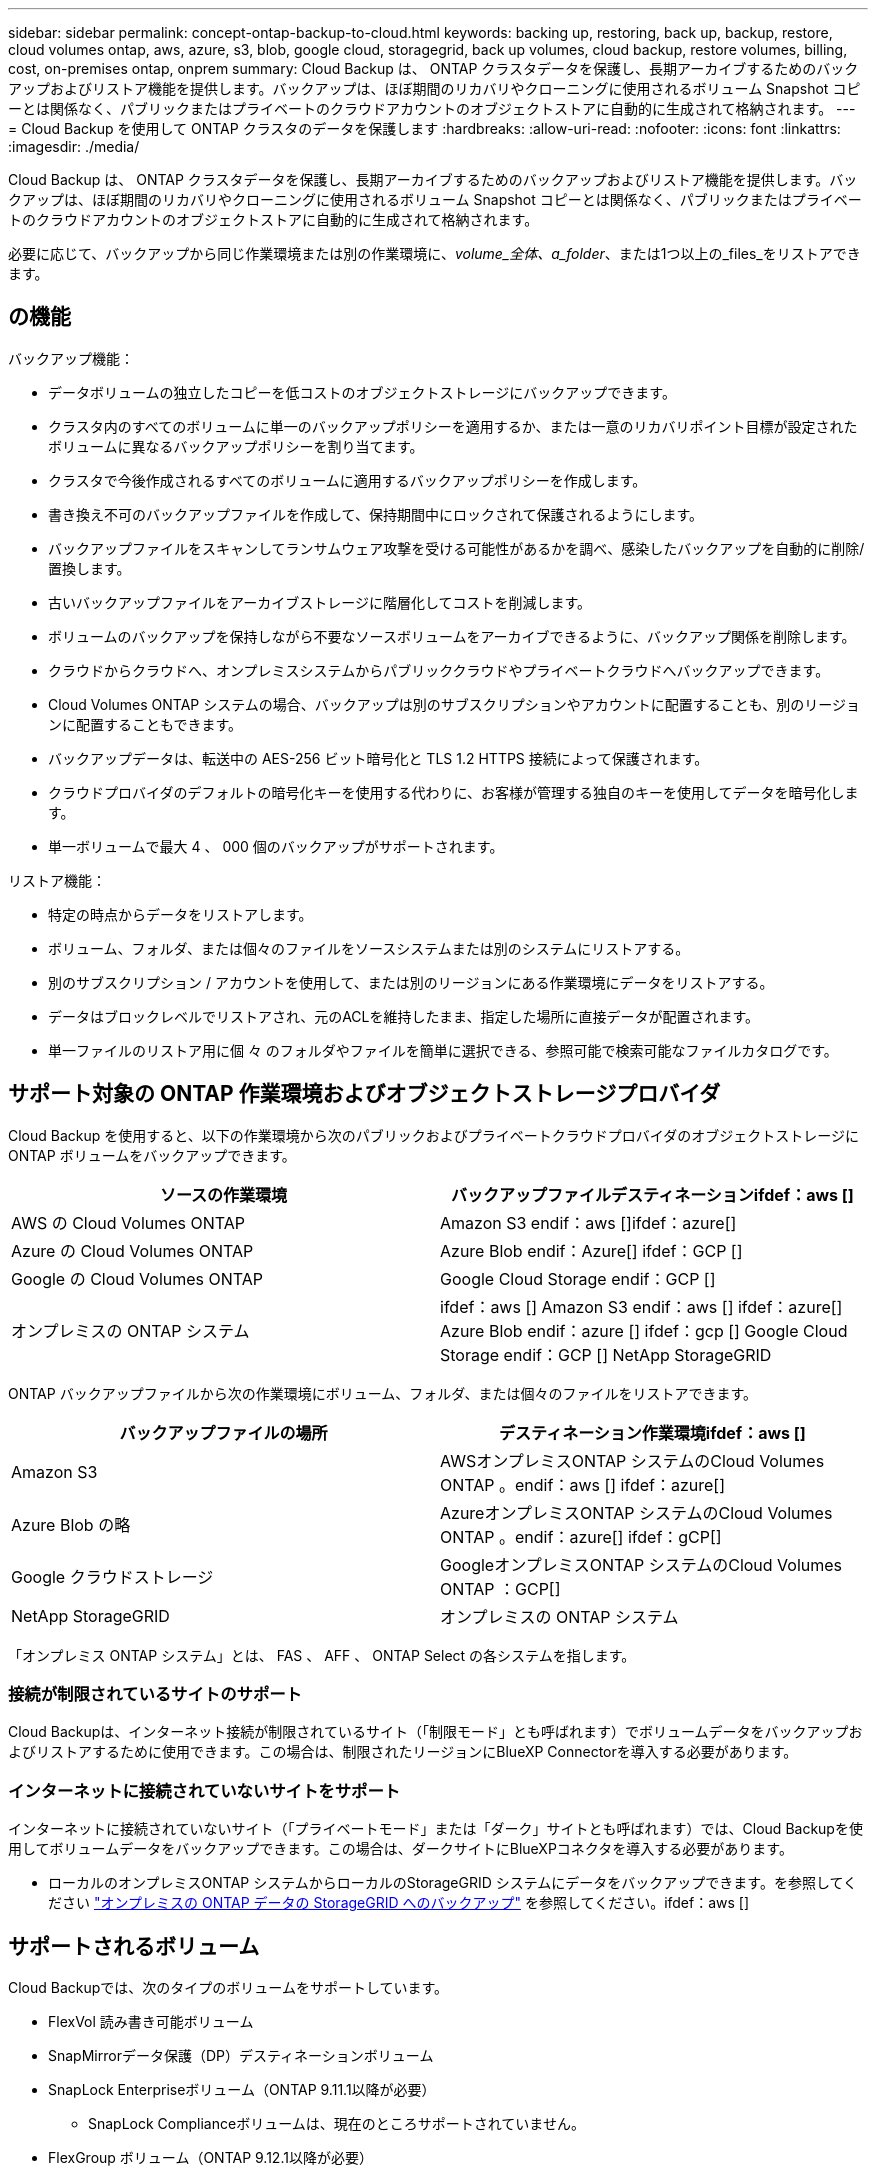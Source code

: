 ---
sidebar: sidebar 
permalink: concept-ontap-backup-to-cloud.html 
keywords: backing up, restoring, back up, backup, restore, cloud volumes ontap, aws, azure, s3, blob, google cloud, storagegrid, back up volumes, cloud backup, restore volumes, billing, cost, on-premises ontap, onprem 
summary: Cloud Backup は、 ONTAP クラスタデータを保護し、長期アーカイブするためのバックアップおよびリストア機能を提供します。バックアップは、ほぼ期間のリカバリやクローニングに使用されるボリューム Snapshot コピーとは関係なく、パブリックまたはプライベートのクラウドアカウントのオブジェクトストアに自動的に生成されて格納されます。 
---
= Cloud Backup を使用して ONTAP クラスタのデータを保護します
:hardbreaks:
:allow-uri-read: 
:nofooter: 
:icons: font
:linkattrs: 
:imagesdir: ./media/


[role="lead"]
Cloud Backup は、 ONTAP クラスタデータを保護し、長期アーカイブするためのバックアップおよびリストア機能を提供します。バックアップは、ほぼ期間のリカバリやクローニングに使用されるボリューム Snapshot コピーとは関係なく、パブリックまたはプライベートのクラウドアカウントのオブジェクトストアに自動的に生成されて格納されます。

必要に応じて、バックアップから同じ作業環境または別の作業環境に、_volume_全体、a_folder_、または1つ以上の_files_をリストアできます。



== の機能

バックアップ機能：

* データボリュームの独立したコピーを低コストのオブジェクトストレージにバックアップできます。
* クラスタ内のすべてのボリュームに単一のバックアップポリシーを適用するか、または一意のリカバリポイント目標が設定されたボリュームに異なるバックアップポリシーを割り当てます。
* クラスタで今後作成されるすべてのボリュームに適用するバックアップポリシーを作成します。
* 書き換え不可のバックアップファイルを作成して、保持期間中にロックされて保護されるようにします。
* バックアップファイルをスキャンしてランサムウェア攻撃を受ける可能性があるかを調べ、感染したバックアップを自動的に削除/置換します。
* 古いバックアップファイルをアーカイブストレージに階層化してコストを削減します。
* ボリュームのバックアップを保持しながら不要なソースボリュームをアーカイブできるように、バックアップ関係を削除します。
* クラウドからクラウドへ、オンプレミスシステムからパブリッククラウドやプライベートクラウドへバックアップできます。
* Cloud Volumes ONTAP システムの場合、バックアップは別のサブスクリプションやアカウントに配置することも、別のリージョンに配置することもできます。
* バックアップデータは、転送中の AES-256 ビット暗号化と TLS 1.2 HTTPS 接続によって保護されます。
* クラウドプロバイダのデフォルトの暗号化キーを使用する代わりに、お客様が管理する独自のキーを使用してデータを暗号化します。
* 単一ボリュームで最大 4 、 000 個のバックアップがサポートされます。


リストア機能：

* 特定の時点からデータをリストアします。
* ボリューム、フォルダ、または個々のファイルをソースシステムまたは別のシステムにリストアする。
* 別のサブスクリプション / アカウントを使用して、または別のリージョンにある作業環境にデータをリストアする。
* データはブロックレベルでリストアされ、元のACLを維持したまま、指定した場所に直接データが配置されます。
* 単一ファイルのリストア用に個 々 のフォルダやファイルを簡単に選択できる、参照可能で検索可能なファイルカタログです。




== サポート対象の ONTAP 作業環境およびオブジェクトストレージプロバイダ

Cloud Backup を使用すると、以下の作業環境から次のパブリックおよびプライベートクラウドプロバイダのオブジェクトストレージに ONTAP ボリュームをバックアップできます。

[cols="50,50"]
|===
| ソースの作業環境 | バックアップファイルデスティネーションifdef：aws [] 


| AWS の Cloud Volumes ONTAP | Amazon S3 endif：aws []ifdef：azure[] 


| Azure の Cloud Volumes ONTAP | Azure Blob endif：Azure[] ifdef：GCP [] 


| Google の Cloud Volumes ONTAP | Google Cloud Storage endif：GCP [] 


| オンプレミスの ONTAP システム | ifdef：aws [] Amazon S3 endif：aws [] ifdef：azure[] Azure Blob endif：azure [] ifdef：gcp [] Google Cloud Storage endif：GCP [] NetApp StorageGRID 
|===
ONTAP バックアップファイルから次の作業環境にボリューム、フォルダ、または個々のファイルをリストアできます。

[cols="50,50"]
|===
| バックアップファイルの場所 | デスティネーション作業環境ifdef：aws [] 


| Amazon S3 | AWSオンプレミスONTAP システムのCloud Volumes ONTAP 。endif：aws [] ifdef：azure[] 


| Azure Blob の略 | AzureオンプレミスONTAP システムのCloud Volumes ONTAP 。endif：azure[] ifdef：gCP[] 


| Google クラウドストレージ | GoogleオンプレミスONTAP システムのCloud Volumes ONTAP ：GCP[] 


| NetApp StorageGRID | オンプレミスの ONTAP システム 
|===
「オンプレミス ONTAP システム」とは、 FAS 、 AFF 、 ONTAP Select の各システムを指します。



=== 接続が制限されているサイトのサポート

Cloud Backupは、インターネット接続が制限されているサイト（「制限モード」とも呼ばれます）でボリュームデータをバックアップおよびリストアするために使用できます。この場合は、制限されたリージョンにBlueXP Connectorを導入する必要があります。

ifdef::aws[]

* AWSの商用リージョンにインストールされているCloud Volumes ONTAP システムからAmazon S3にデータをバックアップできます。を参照してください link:task-backup-to-s3.html["Amazon S3 への Cloud Volumes ONTAP データのバックアップ"]。


endif::aws[]

ifdef::azure[]

* Azureの商用リージョンにインストールされているCloud Volumes ONTAP システムからAzure Blobにデータをバックアップできます。を参照してください link:task-backup-to-azure.html["Cloud Volumes ONTAP データをAzure Blobにバックアップしています"]。


endif::azure[]



=== インターネットに接続されていないサイトをサポート

インターネットに接続されていないサイト（「プライベートモード」または「ダーク」サイトとも呼ばれます）では、Cloud Backupを使用してボリュームデータをバックアップできます。この場合は、ダークサイトにBlueXPコネクタを導入する必要があります。

* ローカルのオンプレミスONTAP システムからローカルのStorageGRID システムにデータをバックアップできます。を参照してください link:task-backup-onprem-private-cloud.html["オンプレミスの ONTAP データの StorageGRID へのバックアップ"] を参照してください。ifdef：aws []


endif::aws[]

ifdef::azure[]

endif::azure[]



== サポートされるボリューム

Cloud Backupでは、次のタイプのボリュームをサポートしています。

* FlexVol 読み書き可能ボリューム
* SnapMirrorデータ保護（DP）デスティネーションボリューム
* SnapLock Enterpriseボリューム（ONTAP 9.11.1以降が必要）
+
** SnapLock Complianceボリュームは、現在のところサポートされていません。


* FlexGroup ボリューム（ONTAP 9.12.1以降が必要）


の項を参照してください <<制限,Backup and Restoreの制限事項>> を参照してください。



== コスト

ONTAP システムでクラウドバックアップを使用する場合、リソース料金とサービス料金の 2 種類のコストが発生します。

* リソース料金 *

リソース料金は、オブジェクトストレージの容量、クラウドへのバックアップファイルの書き込みと読み取りのために、クラウドプロバイダに支払われます。

* バックアップでは、クラウドプロバイダにオブジェクトストレージのコストを支払います。
+
クラウドバックアップではソースボリュームの Storage Efficiency が保持されるため、クラウドプロバイダ側で、 data_after_ONTAP 効率化のコストを支払います（重複排除と圧縮が適用されたあとのデータ量が少ないほど）。

* 検索とリストアを使用してデータをリストアする場合、クラウドプロバイダによって特定のリソースがプロビジョニングされ、検索要求でスキャンされるデータ量には1TiBあたりのコストが関連付けられます。（これらのリソースは参照と復元には必要ありません）。
+
ifdef::aws[]

+
** AWSでは、 https://aws.amazon.com/athena/faqs/["Amazon Athena"^] および https://aws.amazon.com/glue/faqs/["AWS 接着剤"^] リソースは新しいS3バケットに導入される。
+
endif::aws[]



+
ifdef::azure[]

+
** Azureのでは https://azure.microsoft.com/en-us/services/synapse-analytics/?&ef_id=EAIaIQobChMI46_bxcWZ-QIVjtiGCh2CfwCsEAAYASAAEgKwjvD_BwE:G:s&OCID=AIDcmm5edswduu_SEM_EAIaIQobChMI46_bxcWZ-QIVjtiGCh2CfwCsEAAYASAAEgKwjvD_BwE:G:s&gclid=EAIaIQobChMI46_bxcWZ-QIVjtiGCh2CfwCsEAAYASAAEgKwjvD_BwE["Azure Synapseワークスペース"^] および https://azure.microsoft.com/en-us/services/storage/data-lake-storage/?&ef_id=EAIaIQobChMIuYz0qsaZ-QIVUDizAB1EmACvEAAYASAAEgJH5fD_BwE:G:s&OCID=AIDcmm5edswduu_SEM_EAIaIQobChMIuYz0qsaZ-QIVUDizAB1EmACvEAAYASAAEgJH5fD_BwE:G:s&gclid=EAIaIQobChMIuYz0qsaZ-QIVUDizAB1EmACvEAAYASAAEgJH5fD_BwE["Azure Data Lake Storageの略"^] データの格納と分析を行うためにストレージアカウントにプロビジョニングします。
+
endif::azure[]





ifdef::gcp[]

* Googleでは、新しいバケットが導入され、が展開されます https://cloud.google.com/bigquery["Google Cloud BigQueryサービス"^] アカウント/プロジェクトレベルでプロビジョニングされます。


endif::gcp[]

* アーカイブストレージに移動されたバックアップファイルからボリュームデータをリストアする必要がある場合は、GiB単位の読み出し料金とクラウドプロバイダからの要求ごとの料金が別途かかります。


* サービス料金 *

サービス料金はネットアップに支払われ、バックアップの作成時とリストア時のボリューム、またはファイルに対する費用の両方が含まれます。保護するデータの料金は、オブジェクトストレージにバックアップされる ONTAP のソースの使用済み論理容量（ _Before_ONTAP 効率化）で計算されます。この容量はフロントエンドテラバイト（ FETB ）とも呼ばれます。

バックアップサービスの料金を支払う方法は 3 通りあります。1 つ目は、クラウドプロバイダを利用して月額料金を支払う方法です。2つ目のオプションは、年間契約を取得することです。3 つ目のオプションは、ネットアップからライセンスを直接購入することです。を参照してください <<ライセンス,ライセンス>> 詳細については、を参照してください



== ライセンス

Cloud Backupには次の消費モデルがあります。

* * BYOL *：ネットアップから購入したライセンス。任意のクラウドプロバイダで使用できます。
* * PAYGO *：クラウドプロバイダの市場から1時間ごとのサブスクリプション。
* * Annual *：クラウドプロバイダの市場から年間契約。


[NOTE]
====
ネットアップからBYOLライセンスを購入した場合は、クラウドプロバイダのマーケットプレイスからPAYGOの提供にもサブスクライブする必要があります。ライセンスは常に最初に請求されますが、次の場合は、マーケットプレイスで 1 時間ごとの料金が請求されます。

* ライセンス容量を超えた場合
* ライセンスの期間が終了する場合


市場から年間契約を結んでいる場合、Cloud Backupのすべての利用はその契約に基づいて課金されます。BYOLでは、年単位のマーケットプレイス契約を組み合わせることはできません。

====


=== お客様所有のライセンスを使用

BYOL は期間ベース（ 12 カ月、 24 カ月、 36 カ月）の _ 容量ベースであり、 1TiB 単位で提供されます。ネットアップに料金を支払って、 1 年分のサービスを使用し、最大容量を指定した場合は「 10TiB 」とします。

サービスを有効にするために、BlueXP Digital Walletページに入力したシリアル番号が表示されます。いずれかの制限に達すると、ライセンスを更新する必要があります。Backup BYOL ライセンス環境 では、に関連付けられているすべてのソースシステムがライセンスされます https://docs.netapp.com/us-en/cloud-manager-setup-admin/concept-netapp-accounts.html["BlueXPアカウント"^]。

link:task-licensing-cloud-backup.html#use-a-cloud-backup-byol-license["BYOL ライセンスの管理方法について説明します"]。



=== 従量課金制のサブスクリプション

Cloud Backup は従量課金制モデルで、使用量に応じたライセンスを提供します。クラウドプロバイダの市場に登録すると、バックアップしたデータに対して1 GiB単位で料金が発生し、前払いによる支払いが発生しなくなります。クラウドプロバイダから月額料金で請求されます。

link:task-licensing-cloud-backup.html#use-a-cloud-backup-paygo-subscription["従量課金制サブスクリプションの設定方法について説明します"]。

PAYGOサブスクリプションに最初にサインアップしたときに、30日間の無償トライアルを利用できます。



=== 年間契約

ifdef::aws[]

AWSを使用している場合は、次の2年間の契約が12カ月、24カ月、または36カ月間利用できます。

* Cloud Volumes ONTAP データとオンプレミスの ONTAP データをバックアップできる「クラウドバックアップ」プラン。
* Cloud Volumes ONTAP とクラウドバックアップをバンドルできる「 CVO Professional 」プラン。これには、このライセンスに基づいて Cloud Volumes ONTAP ボリュームのバックアップが無制限になることも含まれます（バックアップ容量はライセンスにはカウントされません）。


endif::aws[]

ifdef::azure[]

* Azureを使用している場合は、ネットアップからプライベートオファーを要求し、Cloud Backupのアクティブ化の際にAzure Marketplaceからサブスクライブするときにプランを選択できます。


endif::azure[]

ifdef::gcp[]

* GCPを使用している場合は、ネットアップからプライベートオファーをリクエストし、Cloud Backupのアクティブ化中にGoogle Cloud Marketplaceからサブスクライブするときにプランを選択できます。


endif::gcp[]

link:task-licensing-cloud-backup.html#use-an-annual-contract["年間契約の設定方法について説明します"]。



== Cloud Backup の仕組み

Cloud Volumes ONTAP またはオンプレミスの ONTAP システムでクラウドバックアップを有効にすると、サービスはデータのフルバックアップを実行します。ボリューム Snapshot はバックアップイメージに含まれません。初期バックアップ後は、追加のバックアップはすべて差分になります。つまり、変更されたブロックと新しいブロックのみがバックアップされます。これにより、ネットワークトラフィックを最小限に抑えることができます。Cloud Backupはの上に構築されています https://docs.netapp.com/us-en/ontap/concepts/snapmirror-cloud-backups-object-store-concept.html["NetApp SnapMirror Cloudテクノロジ"^]。


CAUTION: クラウドプロバイダ環境からバックアップファイルの管理や変更を直接行うと、ファイルが破損してサポートされない構成になる可能性があります。

次の図は、各コンポーネント間の関係を示しています。

image:diagram_cloud_backup_general.png["Cloud Backup が、ソースシステム上のボリュームおよびバックアップファイルが配置されているデスティネーションオブジェクトストレージと通信する仕組みを示す図。"]



=== バックアップの保管場所

バックアップコピーは、BlueXPがクラウドアカウントで作成したオブジェクトストアに格納されます。クラスタ/作業環境ごとに1つのオブジェクトストアがあり、BlueXPではオブジェクトストアに「NetApp-backup-clusteruuid」という名前が付けられます。このオブジェクトストアは削除しないでください。

ifdef::aws[]

* AWSでは、BlueXPによってが有効になります https://docs.aws.amazon.com/AmazonS3/latest/dev/access-control-block-public-access.html["Amazon S3 ブロックのパブリックアクセス機能"^] を S3 バケットに配置します。


endif::aws[]

ifdef::azure[]

* Azureでは、BlueXPは、BLOBコンテナ用のストレージアカウントを持つ新規または既存のリソースグループを使用します。BlueXP https://docs.microsoft.com/en-us/azure/storage/blobs/anonymous-read-access-prevent["BLOB データへのパブリックアクセスをブロックします"] デフォルトでは


endif::azure[]

ifdef::gcp[]

* GCPでは、Google Cloud Storageバケット用のストレージアカウントを持つ新規または既存のプロジェクトを使用します。


endif::gcp[]

* StorageGRID では、オブジェクトストアバケットに既存のストレージアカウントが使用されます。


あとでクラスタのデスティネーションオブジェクトストアを変更する場合は、が必要になります link:task-manage-backups-ontap.html#unregistering-cloud-backup-for-a-working-environment["作業環境の Cloud Backup の登録を解除します"^]をクリックし、新しいクラウドプロバイダ情報を使用して Cloud Backup を有効にします。



=== カスタマイズ可能なバックアップスケジュールと保持設定

作業環境で Cloud Backup を有効にすると、最初に選択したすべてのボリュームが、定義したデフォルトのバックアップポリシーを使用してバックアップされます。Recovery Point Objective（RPO；目標復旧時点）が異なるボリュームに異なるバックアップポリシーを割り当てる場合は、そのクラスタ用のポリシーを追加で作成し、そのポリシーをCloud Backupがアクティブ化されたあとに他のボリュームに割り当てることができます。

すべてのボリュームについて、毎時、毎日、毎週、毎月、および毎年のバックアップの組み合わせを選択できます。ボリュームに適用するSnapshotポリシーは、Cloud Backupで認識されるいずれかのポリシーである必要があります。そうしないと、バックアップファイルは作成されません。また、システム定義のポリシーの中から、 3 カ月、 1 年、 7 年のバックアップと保持を提供するポリシーを選択することもできます。ポリシーは次のとおりです。

[cols="35,16,16,16,26"]
|===
| バックアップポリシー名 3+| 間隔ごとのバックアップ ... | 最大バックアップ 


|  | * 毎日 * | * 毎週 * | * 毎月 * |  


| Netapp3MonthsRetention | 30 | 13 | 3. | 46 


| Netapp1YearRetention | 30 | 13 | 12. | 55 


| ネッパ7YearsRetention | 30 | 53 | 84 | 167 
|===
ONTAP System Manager または ONTAP CLI を使用してクラスタに作成したバックアップ保護ポリシーも選択内容として表示されます。これには、カスタムのSnapMirrorラベルを使用して作成したポリシーも含まれ

カテゴリまたは間隔のバックアップの最大数に達すると、古いバックアップは削除されるため、常に最新のバックアップが保持されます（そのため、廃止されたバックアップはクラウドのスペースを消費し続けることはありません）。

を参照してください link:concept-cloud-backup-policies.html#backup-schedules["バックアップスケジュール"^] 使用可能なスケジュールオプションの詳細については、を参照してください。

できることに注意してください link:task-manage-backups-ontap.html#creating-a-manual-volume-backup-at-any-time["ボリュームのオンデマンドバックアップを作成する"] スケジュールバックアップから作成されたバックアップファイルに加え、いつでも Backup Dashboard からアクセスできます。


TIP: データ保護ボリュームのバックアップの保持期間は、ソースの SnapMirror 関係の定義と同じです。API を使用して必要に応じてこの値を変更できます。



=== バックアップファイルの保護設定

クラスタがONTAP 9.11.1以降を使用している場合、バックアップを削除攻撃やランサムウェア攻撃から保護できます。各バックアップポリシーでは、特定の期間にわたってバックアップファイルに適用可能な_DataLockとRansomware Protection_の セクションを提供しています。_DataLock_は'バックアップファイルの変更または削除を防止します_Ransomware protection_scanバックアップファイルをスキャンして、バックアップファイルの作成時とバックアップファイルのデータのリストア時にランサムウェア攻撃が発生した証拠を探します。

バックアップの保持期間は、バックアップスケジュールの保持期間と同じに14日を足したものです。たとえば、_WEEKLY_BACKUPに_5_Copiesを適用すると、各バックアップファイルが5週間ロックされます。_6_個のコピーを保持したMonthly _バックアップは、各バックアップ・ファイルを6か月ロックします。

バックアップデスティネーションがAmazon S3、Azure Blob、NetApp StorageGRID の場合、現在サポートされています。その他のストレージプロバイダの送信先は今後のリリースで追加される予定です。

を参照してください link:concept-cloud-backup-policies.html#datalock-and-ransomware-protection["DataLockとランサムウェアによる保護"^] DataLockとランサムウェアによる保護の仕組みの詳細については、こちらをご覧ください。


TIP: アーカイブストレージにバックアップを階層化する場合は、DataLockを有効にできません。



=== 古いバックアップファイル用のアーカイブストレージ

特定のクラウドストレージを使用している場合、一定期間経過した古いバックアップファイルを低コストのストレージクラス/アクセス階層に移動できます。DataLockを有効にした場合は、アーカイブストレージを使用できません。

ifdef::aws[]

* AWS では、バックアップは _Standard_storage クラスから開始し、 30 日後に _Standard-Infrequent Access_storage クラスに移行します。
+
クラスタがONTAP 9.10.1以降を使用している場合は、古いバックアップをクラウドバックアップUIの_S3 Glacier Deep Archive_storageに階層化して、コストをさらに最適化することができます。 link:reference-aws-backup-tiers.html["AWS アーカイブストレージの詳細は、こちらをご覧ください"^]。



endif::aws[]

ifdef::azure[]

* Azure では、バックアップは _COOL アクセス層に関連付けられます。
+
クラスタがONTAP 9.10.1以降を使用している場合は、特定の日数が経過した古いバックアップをAzure Archive_storageに階層化して、コストをさらに最適化することができます。 link:reference-azure-backup-tiers.html["Azure アーカイブストレージの詳細については、こちらをご覧ください"^]。



endif::azure[]

ifdef::gcp[]

* GCP では、バックアップは _Standard_storage クラスに関連付けられます。
+
クラスタがONTAP 9.12.1以降を使用している場合、コストをさらに最適化するために、特定の日数が経過した後に、Cloud Backup UIで古いバックアップを_Archive_storageに階層化することを選択できます。 link:reference-google-backup-tiers.html["Googleアーカイブストレージの詳細をご覧ください"^]。



endif::gcp[]

* StorageGRID では、バックアップは _Standard_storage クラスに関連付けられます。
+
オンプレミスクラスタがONTAP 9.12.1以降を使用しており、StorageGRID システムが11.4以降を使用している場合は、古いバックアップファイルを特定の日数後にパブリッククラウドアーカイブストレージにアーカイブできます。現在、AWS S3 Glacier Deep ArchiveまたはAzure Archiveストレージ階層がサポートされています。 link:task-backup-onprem-private-cloud.html#preparing-to-archive-older-backup-files-to-public-cloud-storage["StorageGRID からバックアップファイルをアーカイブする方法の詳細については、こちらをご覧ください"^]。



を参照してください link:concept-cloud-backup-policies.html#archival-storage-settings["アーカイブストレージの設定"] 古いバックアップファイルのアーカイブの詳細については、を参照してください。



== FabricPool 階層化ポリシーに関する考慮事項

バックアップするボリュームがFabricPool アグリゲートに配置されていて、に以外のポリシーが割り当てられている場合に注意する必要がある事項があります `none`：

* FabricPool 階層化ボリュームの最初のバックアップでは、（オブジェクトストアからの）ローカルおよびすべての階層化データを読み取る必要があります。バックアップ処理では、オブジェクトストレージに階層化されたコールドデータは「再加熱」されません。
+
この処理を実行すると、クラウドプロバイダからデータを読み取るコストが 1 回だけ増加する可能性があります。

+
** 2 回目以降のバックアップは増分バックアップとなるため、影響はありません。
** ボリュームの作成時に階層化ポリシーが割り当てられていた場合、この問題は表示されません。


* を割り当てる前に、バックアップによる影響を考慮してください `all` ボリュームへの階層化ポリシー。データはすぐに階層化されるため、 Cloud Backup はローカル階層からではなくクラウド階層からデータを読み取ります。バックアップの同時処理は、クラウドオブジェクトストレージへのネットワークリンクを共有するため、ネットワークリソースが最大限まで使用されなくなった場合にパフォーマンスが低下する可能性があります。この場合、複数のネットワークインターフェイス（ LIF ）をプロアクティブに設定して、この種類のネットワークの飽和を軽減することができます。




== 制限



=== バックアップの制限

* ポリシーにボリュームが割り当てられていない場合にバックアップポリシーを作成または編集するときは、バックアップの保持数を 1018 以下にする必要があります。ポリシーにボリュームを割り当てたら、ポリシーを編集して最大4、000個のバックアップを作成できます。
* DP ボリュームをバックアップする場合は、次の点に注意してください。
+
** SnapMirrorラベルが設定された関係 `app_consistent` および `all_source_snapshot` クラウドにバックアップできない。
** SnapMirrorデスティネーションボリュームでSnapshotのローカルコピーを作成する場合（使用するSnapMirrorラベルに関係なく）、これらのSnapshotはバックアップとしてクラウドに移動されません。このとき、Cloud Backupでバックアップするには、必要なラベルがソースDPボリュームに設定されたSnapshotポリシーを作成する必要があります。


* FlexGroup ボリュームのバックアップをアーカイブストレージに移動したり、DataLockやRansomwareによる保護を使用したりすることはできません。
* SVM-DR ボリュームバックアップは、次の制限事項でサポートされます。
+
** バックアップは ONTAP セカンダリからのみサポートされます。
** ボリュームに適用される Snapshot ポリシーは、日単位、週単位、月単位など、クラウドバックアップで認識されるポリシーのいずれかである必要があります。デフォルトの「 sm_created 」ポリシー（すべての Snapshot をミラー * する場合に使用） が認識されず、バックアップ可能なボリュームのリストに DP ボリュームが表示されない。




* MetroCluster のサポート：
+
** ONTAP 9.12.1 GA以降を使用している場合は、プライマリシステムに接続されているときにバックアップがサポートされます。バックアップ構成全体がセカンダリシステムに転送されるため、スイッチオーバー後もクラウドへのバックアップが自動的に続行されます。セカンダリシステムにバックアップを設定する必要はありません（実際には、セットアップは制限されています）。
** ONTAP 9.12.0以前のバージョンでは、ONTAP セカンダリ・システムからのみバックアップがサポートされます。
** 現時点では、FlexGroup ボリュームのバックアップはサポートされていません。


* [今すぐバックアップ]ボタンを使用したアドホック・ボリューム・バックアップは'データ保護ボリュームではサポートされていません
* SM-BC 設定はサポートされません。
* ONTAP では、単一のボリュームから複数のオブジェクトストアへの SnapMirror 関係のファンアウトはサポートされていません。そのため、この構成は Cloud Backup ではサポートされていません。
* 現時点では、オブジェクトストアのWORM / ComplianceモードはAmazon S3、Azure、StorageGRID でサポートされています。これはDataLock機能と呼ばれ、クラウドプロバイダのインターフェイスではなく、Cloud Backupの設定を使用して管理する必要があります。




=== リストアの制限事項

これらの制限事項は、特に明記されていない限り、ファイルとフォルダをリストアするための検索とリストアおよび参照と復元の両方の方法に適用されます。

* ブラウズとリストアでは、一度に最大100個のファイルをリストアできます。
* 検索とリストアでは、一度に1つのファイルをリストアできます。
* ONTAP 9.13.0以降を使用している場合、[参照と復元]および[検索と復元]では、フォルダ内のすべてのファイルとサブフォルダとともにフォルダを復元できます。
+
9.11.1より前のバージョンのONTAP を使用している場合、リストア処理でリストアできるのは選択したフォルダとそのフォルダ内のファイルのみです。サブフォルダまたはサブフォルダ内のファイルはリストアされません。

+
9.11.1より前のバージョンのONTAP を使用している場合、フォルダのリストアはサポートされません。

* ディレクトリ/フォルダのリストアは、現在FlexGroup ボリュームではサポートされていません。
* バックアップファイルがアーカイブストレージにある場合、個 々 のフォルダをリストアすることはできません。
* FlexGroup ボリュームからFlexVol ボリューム、またはFlexVol ボリュームからFlexGroup ボリュームへのリストアはサポートされていません。
* リストアするファイルは、デスティネーションボリュームの言語と同じ言語を使用している必要があります。言語が異なる場合は、エラーメッセージが表示されます。
* AzureアーカイブストレージからStorageGRID システムにデータをリストアする場合、_High_restore優先度はサポートされません。

